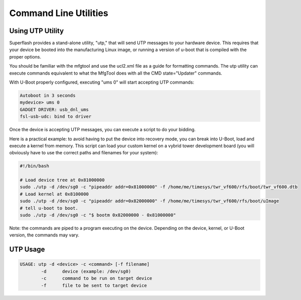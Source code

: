 Command Line Utilities
======================

Using UTP Utility
^^^^^^^^^^^^^^^^^

Superflash provides a stand-alone utility, "utp," that will send UTP messages to
your hardware device.  This requires that your device be booted into the 
manufacturing Linux image, or running a version of u-boot that is compiled
with the proper options.

You should be familiar with the mfgtool and use the ucl2.xml file as a guide
for formatting commands.  The utp utility can execute commands equivalent to 
what the MfgTool does with all the CMD state="Updater" commands. 

With U-Boot properly configured, executing "ums 0" will start accepting UTP
commands:

.. code-block:: text

    Autoboot in 3 seconds
    mydevice> ums 0
    GADGET DRIVER: usb_dnl_ums
    fsl-usb-udc: bind to driver

Once the device is accepting UTP messages, you can execute a script to do your
bidding.  

Here is a practical example: to avoid having to put the device into recovery mode, you can break into 
U-Boot, load and execute a kernel from memory.  This script can load your custom 
kernel on a vybrid tower development board (you will obviously have to use the correct paths and filenames for your system):

.. code-block:: text

    #!/bin/bash

    # Load device tree at 0x81000000
    sudo ./utp -d /dev/sg0 -c "pipeaddr addr=0x81000000" -f /home/me/timesys/twr_vf600/rfs/boot/twr_vf600.dtb
    # Load kernel at 0x8100000
    sudo ./utp -d /dev/sg0 -c "pipeaddr addr=0x82000000" -f /home/me/timesys/twr_vf600/rfs/boot/uImage
    # tell u-boot to boot.
    sudo ./utp -d /dev/sg0 -c "$ bootm 0x82000000 - 0x81000000"

Note: the commands are piped to a program executing on the device.  Depending on the device, kernel, or U-Boot
version, the commands may vary.

UTP Usage
^^^^^^^^^

.. code-block:: text

    USAGE: utp -d <device> -c <command> [-f filename] 
            -d      device (example: /dev/sg0)
            -c      command to be run on target device
            -f      file to be sent to target device 

